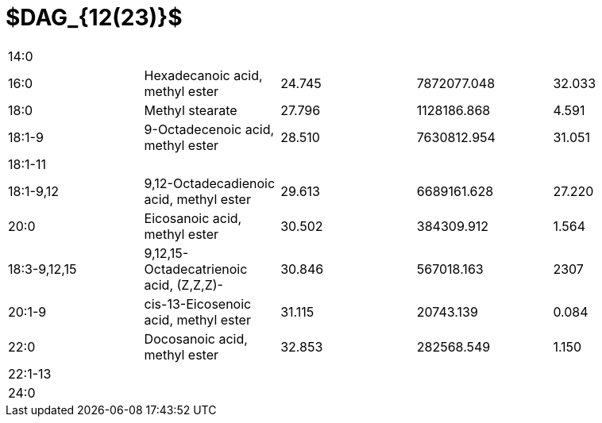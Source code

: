= $DAG_{12(23)}$

|===
|14:0        |                                       |      |           |
|16:0        |Hexadecanoic acid, methyl ester        |24.745|7872077.048|32.033
|18:0        |Methyl stearate                        |27.796|1128186.868|4.591
|18:1-9      |9-Octadecenoic acid, methyl ester      |28.510|7630812.954|31.051
|18:1-11     |                                       |      |           |
|18:1-9,12   |9,12-Octadecadienoic acid, methyl ester|29.613|6689161.628|27.220
|20:0        |Eicosanoic acid, methyl ester          |30.502|384309.912 |1.564
|18:3-9,12,15|9,12,15-Octadecatrienoic acid, (Z,Z,Z)-|30.846|567018.163 |2307
|20:1-9      |cis-13-Eicosenoic acid, methyl ester   |31.115|20743.139  |0.084
|22:0        |Docosanoic acid, methyl ester          |32.853|282568.549 |1.150
|22:1-13     |                                       |      |           |
|24:0        |                                       |      |           |
|===